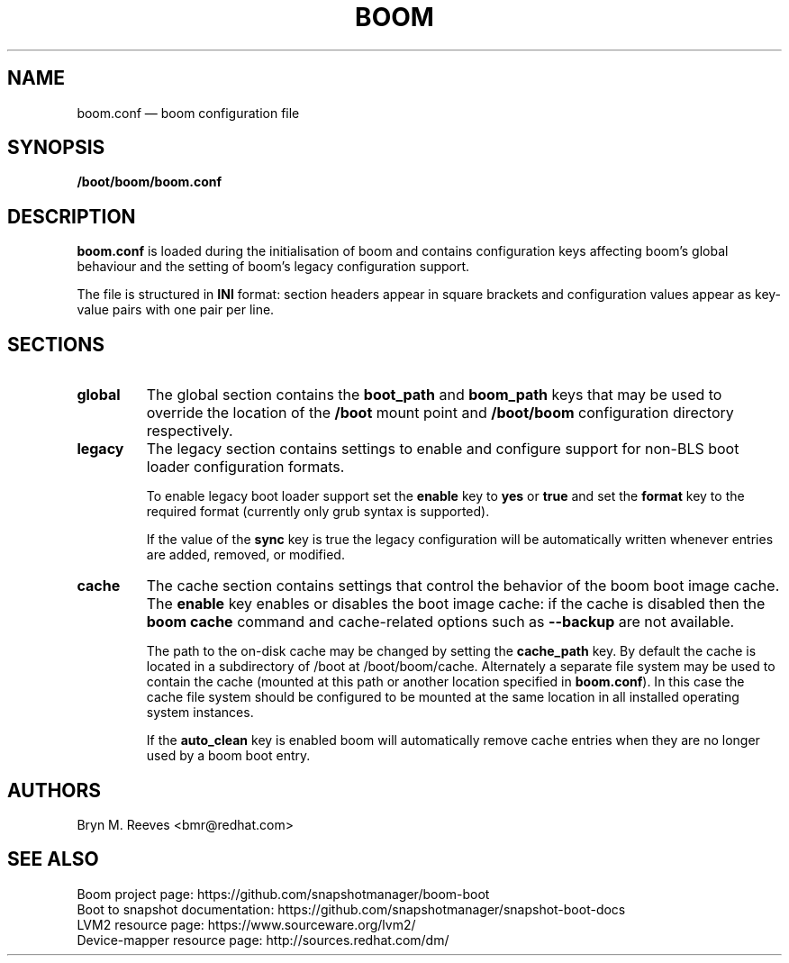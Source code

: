 .TH BOOM 5 "Mar 09 2018" "Linux" "FILE FORMATS MANUAL"

.
.SH NAME
.
boom.conf \(em boom configuration file
.
.SH SYNOPSIS
\fB/boot/boom/boom.conf\fP
.
.SH DESCRIPTION
\fBboom.conf\fP is loaded during the initialisation of boom and contains
configuration keys affecting boom's global behaviour and the setting of
boom's legacy configuration support.

The file is structured in \fBINI\fP format: section headers appear in
square brackets and configuration values appear as key-value pairs with
one pair per line.
.
.SH SECTIONS
.TP
.B global
The global section contains the \fBboot_path\fP and \fBboom_path\fP
keys that may be used to override the location of the \fB/boot\fP
mount point and \fB/boot/boom\fP configuration directory respectively.
.TP
.B legacy
The legacy section contains settings to enable and configure support
for non-BLS boot loader configuration formats.

To enable legacy boot loader support set the \fBenable\fP key to
\fByes\fP or \fBtrue\fP and set the \fBformat\fP key to the required
format (currently only \fbgrub\fP syntax is supported).

If the value of the \fBsync\fP key is true the legacy configuration
will be automatically written whenever entries are added, removed, or
modified.
.TP
.B cache
The cache section contains settings that control the behavior of the
boom boot image cache. The \fBenable\fP key enables or disables the
boot image cache: if the cache is disabled then the \fBboom cache\fP
command and cache-related options such as \fB\-\-backup\fP are not
available.

The path to the on-disk cache may be changed by setting the
\fBcache_path\fP key. By default the cache is located in a
subdirectory of /boot at /boot/boom/cache. Alternately a separate
file system may be used to contain the cache (mounted at this path
or another location specified in \fBboom.conf\fP). In this case the
cache file system should be configured to be mounted at the same
location in all installed operating system instances.

If the \fBauto_clean\fP key is enabled boom will automatically
remove cache entries when they are no longer used by a boom boot
entry.
.
.SH AUTHORS
.
Bryn M. Reeves <bmr@redhat.com>
.
.SH SEE ALSO
.
Boom project page: https://github.com/snapshotmanager/boom-boot
.br
Boot to snapshot documentation: https://github.com/snapshotmanager/snapshot-boot-docs
.br
LVM2 resource page: https://www.sourceware.org/lvm2/
.br
Device-mapper resource page: http://sources.redhat.com/dm/
.br
